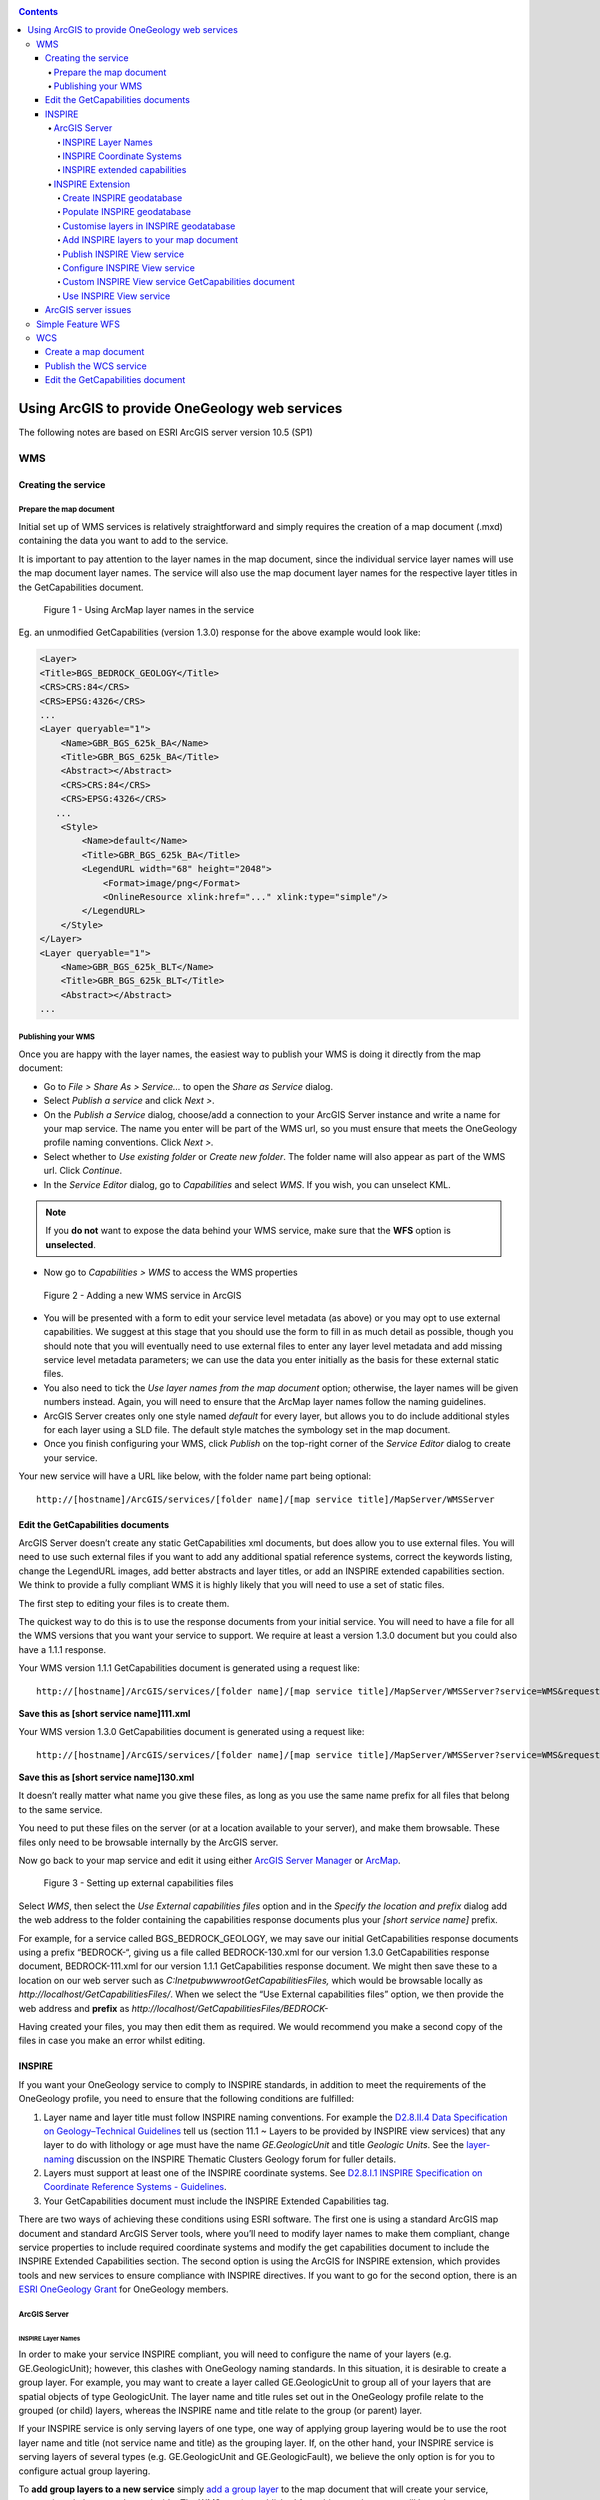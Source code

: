 .. _service_provision_esri:

.. contents::

***********************************************
Using ArcGIS to provide OneGeology web services
***********************************************

.. todo::

   * SLD Enabled WMS
   * Complex Feature WFS


The following notes are based on ESRI ArcGIS server version 10.5 (SP1)

WMS
===

Creating the service
--------------------

Prepare the map document
^^^^^^^^^^^^^^^^^^^^^^^^

Initial set up of WMS services is relatively straightforward and simply requires the creation of a map document (.mxd) containing the data you want to add to the service. 

It is important to pay attention to the layer names in the map document, since the individual service layer names will use the map document layer names. The service will also use the map document layer names for the respective layer titles in the GetCapabilities document.

.. figure:: esri/image048.jpg
   :alt: Using ArcMap layer names in the service

   Figure 1 - Using ArcMap layer names in the service

Eg. an unmodified GetCapabilities (version 1.3.0) response for the above example would look like:

.. code-block:: xml

   <Layer>
   <Title>BGS_BEDROCK_GEOLOGY</Title>
   <CRS>CRS:84</CRS>
   <CRS>EPSG:4326</CRS>
   ...
   <Layer queryable="1">
       <Name>GBR_BGS_625k_BA</Name>
       <Title>GBR_BGS_625k_BA</Title>
       <Abstract></Abstract>
       <CRS>CRS:84</CRS>
       <CRS>EPSG:4326</CRS>
      ...
       <Style>
           <Name>default</Name>
           <Title>GBR_BGS_625k_BA</Title>
           <LegendURL width="68" height="2048">
               <Format>image/png</Format>
               <OnlineResource xlink:href="..." xlink:type="simple"/>
           </LegendURL>
       </Style>
   </Layer>
   <Layer queryable="1">
       <Name>GBR_BGS_625k_BLT</Name>
       <Title>GBR_BGS_625k_BLT</Title>
       <Abstract></Abstract>
   ...

Publishing your WMS
^^^^^^^^^^^^^^^^^^^

Once you are happy with the layer names, the easiest way to publish your WMS is doing it directly from the map document:

* Go to *File > Share As > Service…* to open the *Share as Service* dialog.

* Select *Publish a service* and click *Next >*.

* On the *Publish a Service* dialog, choose/add a connection to your ArcGIS Server instance and write a name for your map service. The name you enter will be part of the WMS url, so you must ensure that meets the OneGeology profile naming conventions. Click *Next >.* 

* Select whether to *Use existing folder* or *Create new folder*. The folder name will also appear as part of the WMS url. Click *Continue*.

* In the *Service Editor* dialog, go to *Capabilities* and select *WMS*. If you wish, you can unselect KML. 

.. note::
	If you **do not** want to expose the data behind your WMS service, make sure that the **WFS** option is **unselected**. 

* Now go to *Capabilities > WMS* to access the WMS properties

.. figure:: esri/image049.jpg
   :alt: Adding a new WMS service in ArcGIS

   Figure 2 - Adding a new WMS service in ArcGIS

* You will be presented with a form to edit your service level metadata (as above) or you may opt to use external capabilities. We suggest at this stage that you should use the form to fill in as much detail as possible, though you should note that you will eventually need to use external files to enter any layer level metadata and add missing service level metadata parameters; we can use the data you enter initially as the basis for these external static files.

* You also need to tick the *Use layer names from the map document* option; otherwise, the layer names will be given numbers instead. Again, you will need to ensure that the ArcMap layer names follow the naming guidelines.

* ArcGIS Server creates only one style named *default* for every layer, but allows you to do include additional styles for each layer using a SLD file. The default style matches the symbology set in the map document.

* Once you finish configuring your WMS, click *Publish* on the top-right corner of the *Service Editor* dialog to create your service.

Your new service will have a URL like below, with the folder name part being optional:

::

   http://[hostname]/ArcGIS/services/[folder name]/[map service title]/MapServer/WMSServer

Edit the GetCapabilities documents
----------------------------------

ArcGIS Server doesn’t create any static GetCapabilities xml documents, but does allow you to use external files. You will need to use such external files if you want to add any additional spatial reference systems, correct the keywords listing, change the LegendURL images, add better abstracts and layer titles, or add an INSPIRE extended capabilities section. We think to provide a fully compliant WMS it is highly likely that you will need to use a set of static files.

The first step to editing your files is to create them.

The quickest way to do this is to use the response documents from your initial service. You will need to have a file for all the WMS versions that you want your service to support. We require at least a version 1.3.0 document but you could also have a 1.1.1 response.

Your WMS version 1.1.1 GetCapabilities document is generated using a request like:

::

   http://[hostname]/ArcGIS/services/[folder name]/[map service title]/MapServer/WMSServer?service=WMS&request=GetCapabilities&version=1.1.1&

**Save this as [short service name]111.xml**

Your WMS version 1.3.0 GetCapabilities document is generated using a request like:

::

   http://[hostname]/ArcGIS/services/[folder name]/[map service title]/MapServer/WMSServer?service=WMS&request=GetCapabilities&version=1.3.0&

**Save this as [short service name]130.xml**

It doesn’t really matter what name you give these files, as long as you use the same name prefix for all files that belong to the same service.

You need to put these files on the server (or at a location available to your server), and make them browsable. These files only need to be browsable internally by the ArcGIS server.

Now go back to your map service and edit it using either `ArcGIS Server Manager <http://server.arcgis.com/en/server/latest/publish-services/windows/editing-service-properties-in-manager.htm>`_ or `ArcMap <http://server.arcgis.com/en/server/latest/publish-services/windows/editing-service-properties-in-arcgis-for-desktop.htm>`_. 

.. figure:: esri/image050.jpg
   :alt: Setting up external capabilities files

   Figure 3 - Setting up external capabilities files

Select *WMS*, then select the *Use External capabilities files* option and in the *Specify the location and prefix* dialog add the web address to the folder containing the capabilities response documents plus your *[short service name]* prefix.

For example, for a service called BGS_BEDROCK_GEOLOGY, we may save our initial GetCapabilities response documents using a prefix “BEDROCK-“, giving us a file called BEDROCK-130.xml for our version 1.3.0 GetCapabilities response document, BEDROCK-111.xml for our version 1.1.1 GetCapabilities response document. We might then save these to a location on our web server such as *C:\Inetpub\wwwroot\GetCapabilitiesFiles\,* which would be browsable locally as *http://localhost/GetCapabilitiesFiles/*.  When we select the “Use External capabilities files” option, we then provide the web address and **prefix** as *http://localhost/GetCapabilitiesFiles/BEDROCK-* 

Having created your files, you may then edit them as required. We would recommend you make a second copy of the files in case you make an error whilst editing.

INSPIRE
-------

If you want your OneGeology service to comply to INSPIRE standards, in addition to meet the requirements of the OneGeology profile, you need to ensure that the following conditions are fulfilled:

1. Layer name and layer title must follow INSPIRE naming conventions. For example the `D2.8.II.4 Data Specification on Geology–Technical Guidelines <http://inspire.ec.europa.eu/documents/Data_Specifications/INSPIRE_DataSpecification_GE_v3.0.pdf>`_ tell us (section 11.1 ~ Layers to be provided by INSPIRE view services) that any layer to do with lithology or age must have the name *GE.GeologicUnit* and title *Geologic Units*. See the `layer-naming <https://themes.jrc.ec.europa.eu/discussion/view/13952/layer-naming>`_ discussion on the INSPIRE Thematic Clusters Geology forum for fuller details.

2. Layers must support at least one of the INSPIRE coordinate systems. See `D2.8.I.1 INSPIRE Specification on Coordinate Reference Systems - Guidelines <http://inspire.ec.europa.eu/documents/Data_Specifications/INSPIRE_Specification_CRS_v3.0.pdf>`_.

3. Your GetCapabilities document must include the INSPIRE Extended Capabilities tag.

There are two ways of achieving these conditions using ESRI software. The first one is using a standard ArcGIS map document and standard ArcGIS Server tools, where you’ll need to modify layer names to make them compliant, change service properties to include required coordinate systems and modify the get capabilities document to include the INSPIRE Extended Capabilities section. The second option is using the ArcGIS for INSPIRE extension, which provides tools and new services to ensure compliance with INSPIRE directives. If you want to go for the second option, there is an `ESRI OneGeology Grant  <http://www.onegeology.org/technical_progress/esriGrantOffer.html>`_ for OneGeology members.

ArcGIS Server
^^^^^^^^^^^^^

INSPIRE Layer Names
"""""""""""""""""""

In order to make your service INSPIRE compliant, you will need to configure the name of your layers (e.g. GE.GeologicUnit); however, this clashes with OneGeology naming standards. In this situation, it is desirable to create a group layer. For example, you may want to create a layer called GE.GeologicUnit to group all of your layers that are spatial objects of type GeologicUnit. The layer name and title rules set out in the OneGeology profile relate to the grouped (or child) layers, whereas the INSPIRE name and title relate to the group (or parent) layer.

If your INSPIRE service is only serving layers of one type, one way of applying group layering would be to use the root layer name and title (not service name and title) as the grouping layer. If, on the other hand, your INSPIRE service is serving layers of several types (e.g. GE.GeologicUnit and GE.GeologicFault), we believe the only option is for you to configure actual group layering. 

To **add group layers to a new service** simply `add a group layer <http://desktop.arcgis.com/en/arcmap/latest/map/working-with-layers/working-with-group-layers.htm#GUID-058900C7-6A45-4260-83D8-9039C00D875C>`_ to the map document that will create your service, rename it and place your layers inside. The WMS service published form this map document will keep the same group layer structure.

.. figure:: esri/image051.jpg
   :alt: Adding group layers to the service

   Figure 4 - Adding group layers to the service

If you want **add group layers to an existing service**, open the map document that created the service, modify it as described above and publish it again as a WMS service; however, when publishing the service, make sure that you select the option “Overwrite an existing service”. This will save you having to delete the original service as well as having to type again all service properties.

Note that ArcGIS Server will generate only the *<Title>* tag of group layers in the GetCapabilities document. The content of this tag will be the same that you wrote in the map document. In order to comply with INSPIRE layer naming regulations for group layers, you will need to manually add the *<Name>* tag, filling it in with the adequate group layer name, by editing the GetCapabilities document using an external capabilities file.

Group layers created in ArcGIS Server will not have a style associated to them and the group layer itself will not display a map.

INSPIRE Coordinate Systems
""""""""""""""""""""""""""

ArcGIS Server always adds 2 coordinate systems: EPSG:4326 (or CRS:84 for version 1.3.0) and the coordinate system set on the map document creating the service. To add any additional coordinate systems go to your map service and edit it using either `ArcGIS Server Manager <http://server.arcgis.com/en/server/latest/publish-services/windows/editing-service-properties-in-manager.htm>`_ or `ArcMap <http://server.arcgis.com/en/server/latest/publish-services/windows/editing-service-properties-in-arcgis-for-desktop.htm>`_.  On the *Service Editor* dialog go to *Capabilities > WMS* and, in the *Additional spatial reference systems* text box, type any well-known EPSG ID in the format indicated below. 

.. figure:: esri/image009.png
   :alt: Additional spatial reference systems option

   Figure 5 - Additional spatial reference systems option

INSPIRE extended capabilities
"""""""""""""""""""""""""""""

The extended capabilites section is inserted into your external GetCapabilities section, between the Exception element block and the first Layer element.

For example to add a scenario 1 INSPIRE extended capabilities section (where you have an external XML document or service that provides such an XML document containing metadata for your WMS service) you would insert a section like below:

.. code-block:: xml

   </Exception>
   <inspire_vs:ExtendedCapabilities xmlns:inspire_vs="http://inspire.ec.europa.eu/schemas/inspire_vs/1.0">
       <inspire_common:MetadataUrl xsi:type="inspire_common:resourceLocatorType">
           <inspire_common:URL>http://metadata.bgs.ac.uk/geonetwork/srv/en/csw?SERVICE=CSW
           &amp;REQUEST=GetRecordById&amp;ID=7822e848-822d-45a5-8584-56d352fd2170&amp;elementSetName=full&amp;OutputSchema=csw:IsoRecord&amp;
           </inspire_common:URL>
           <inspire_common:MediaType>application/xml</inspire_common:MediaType>
       </inspire_common:MetadataUrl>
       <inspire_common:SupportedLanguages>
           <inspire_common:DefaultLanguage>
               <inspire_common:Language>eng</inspire_common:Language>
           </inspire_common:DefaultLanguage>
       </inspire_common:SupportedLanguages>
       <inspire_common:ResponseLanguage>
           <inspire_common:Language>eng</inspire_common:Language>
       </inspire_common:ResponseLanguage>
   </inspire_vs:ExtendedCapabilities>
   <Layer>

Alternatively, to add a scenario 2 INSPIRE extended capabilities section (where you have no external metadata document for your WMS service) you would insert a section like below:

.. code-block:: xml

   </Exception>
   <inspire_vs:ExtendedCapabilities xmlns:inspire_vs="http://inspire.ec.europa.eu/schemas/inspire_vs/1.0">
       <inspire_common:ResourceLocator>
           <inspire_common:URL>http://ogc2.bgs.ac.uk/cgi-bin/BGS_OGE_Bedrock_and_Surface_Geology_in3/ows?</inspire_common:URL>
       </inspire_common:ResourceLocator>
       <inspire_common:ResourceType>service</inspire_common:ResourceType>
       <inspire_common:TemporalReference>
           <inspire_common:DateOfLastRevision>2015-10-23</inspire_common:DateOfLastRevision>
       </inspire_common:TemporalReference>
       <inspire_common:Conformity>
           <inspire_common:Specification>
               <inspire_common:Title>-</inspire_common:Title>
               <inspire_common:DateOfLastRevision>2015-10-23</inspire_common:DateOfLastRevision>
           </inspire_common:Specification>
           <inspire_common:Degree>notEvaluated</inspire_common:Degree>
       </inspire_common:Conformity>
       <inspire_common:MetadataPointOfContact>
           <inspire_common:OrganisationName>Mr Matthew Harrison</inspire_common:OrganisationName>
           <inspire_common:EmailAddress>enqiries@bgs.ac.uk</inspire_common:EmailAddress>
       </inspire_common:MetadataPointOfContact>
       <inspire_common:MetadataDate>2015-10-23</inspire_common:MetadataDate>
       <inspire_common:SpatialDataServiceType>view</inspire_common:SpatialDataServiceType>
       <inspire_common:MandatoryKeyword xsi:type='inspire_common:classificationOfSpatialDataService'>
           <inspire_common:KeywordValue>infoMapAccessService</inspire_common:KeywordValue>
       </inspire_common:MandatoryKeyword>
       <inspire_common:SupportedLanguages>
           <inspire_common:DefaultLanguage>
               <inspire_common:Language>eng</inspire_common:Language>
           </inspire_common:DefaultLanguage>
       </inspire_common:SupportedLanguages>
       <inspire_common:ResponseLanguage>
           <inspire_common:Language>eng</inspire_common:Language>
       </inspire_common:ResponseLanguage>
   </inspire_vs:ExtendedCapabilities>
   <Layer>

In addition (for both scenarios) you will need to **reference the inspire_common schema and namespace** in your root element, so it will become something like:

.. code-block:: xml

   <WMS_Capabilities
       xmlns:inspire_common="http://inspire.ec.europa.eu/schemas/common/1.0"
       xmlns="http://www.opengis.net/wms" xmlns:xsi="http://www.w3.org/2001/XMLSchema-instance"
       xmlns:esri_wms="http://www.esri.com/wms"
       version="1.3.0"
       xsi:schemaLocation="http://www.opengis.net/wms http://schemas.opengis.net/wms/1.3.0/capabilities_1_3_0.xsd
       http://inspire.ec.europa.eu/schemas/inspire_vs/1.0 http://inspire.ec.europa.eu/schemas/inspire_vs/1.0/inspire_vs.xsd
       http://www.esri.com/wms http://../arcgis/services/.../MapServer/WmsServer?version=1.3.0%26service=WMS%26request=GetSchemaExtension">

INSPIRE Extension
^^^^^^^^^^^^^^^^^

The ArcGIS for INSPIRE extension allows to create an INSPIRE compliant WMS through a new ESRI map service, specific to this extension, called INSPIRE View service. In our experience, creating a INSPIRE compliant WMS service using custom INSPIRE extension tools is more difficult than using standard ArcGIS tools, due to the complexity of the datasets that you have to use, the scarce amount of documentation and the limited ESRI support for the extension.

Create INSPIRE geodatabase
""""""""""""""""""""""""""

The first step to use ArcGIS for INSPIRE is creating a geodatabase with one of the templates supplied by the extension.  To create a geodatabase for Geology follow the steps in `this document <http://enterprise.arcgis.com/en/inspire/10.5/get-started/pdf/InstallationGuide_ArcGISForINSPIRE_GDB_10_5_EN.pdf>`_ in sections 3.3.1 and 3.3.4. 

Populate INSPIRE geodatabase
""""""""""""""""""""""""""""

Fill in the geodatabase with your data. There are multiple feature classes and tables; fill in the ones that are relevant to you. 

Note that all feature classes will be grouped on a feature dataset called *GE*. You’ll need to add your features to the appropriate feature class so that they can be used by the INSPIRE extension. Feel free to add new fields to these feature classes if you want to show attributes not available by default on the template; however, refrain from deleting any existing field as you might break one of the multiple relationships set on the template.

Customise layers in INSPIRE geodatabase
"""""""""""""""""""""""""""""""""""""""

You’ll do this by modifying the *LayerInfo* table. In this extension, each INSPIRE layer consists normally of four hidden sublayers.  We need to modify the *LayerInfo* table to make the relevant sublayers visible and to be able to change the name and title of the sublayers (`see Customization Guide <http://enterprise.arcgis.com/en/inspire/10.5/get-started/pdf/CustomizationGuide_ArcGISForINSPIRE_LayerInfo_10_5_EN.pdf>`_). The INSPIRE layer will act as a group layer and will follow INSPIRE naming conventions. The sublayers will follow OneGeology naming conventions. In the following example, we are going to configure two sublayers to represent bedrock units symbolised by age and by lithology. These layers are going to be looking at the same feature class in the geodabase template, defined in the FC_NAME field as *geUnitS* (short for geology unit surface). Given that in this example we are dealing only with geologic features represented as polygons, the final *LayerInfo* table could look like this (table transposed for visibility reasons):

.. todo:: clean up table HTML or replace by rst table.

.. raw:: html

   <table border=1 cellspacing=0 cellpadding=0 width=0 style='width:375.65pt;border-collapse:collapse;border:none'>
    <tr style='height:15.0pt;color:white;'>
     <td width=126 style='width:63.8pt;border:solid windowtext 1.0pt;background: black;padding:0cm 5.4pt 0cm 5.4pt;height:15.0pt;color:white;'>
     <p align=center style='margin-bottom:0cm;margin-bottom:.0001pt; text-align:center;line-height:normal'>FIELD NAME
     </td>
     <td width=116 style='vertical-align:center;width:99.2pt;border:solid windowtext 1.0pt;border-left: none;background:black;padding:0cm 5.4pt 0cm 5.4pt;height:15.0pt;color:white;'>
     <p  align=center style='margin-bottom:0cm;margin-bottom:.0001pt; text-align:center;line-height:normal'>ROW 1
     </td>
     <td width=123 style='width:99.25pt;border:solid windowtext 1.0pt;border-left: none;background:black;padding:0cm 5.4pt 0cm 5.4pt;height:15.0pt;color:white;'>
     <p  align=center style='margin-bottom:0cm;margin-bottom:.0001pt; text-align:center;line-height:normal'>ROW 2
     </td>
     <td width=136 style='width:4.0cm;border:solid windowtext 1.0pt;border-left: none;background:black;padding:0cm 5.4pt 0cm 5.4pt;height:15.0pt;color:white;'>
     <p  align=center style='margin-bottom:0cm;margin-bottom:.0001pt; text-align:center;line-height:normal'>ROW 3
     </td>
    </tr>
    <tr style='height:15.0pt'>
     <td width=126 style='width:63.8pt;border:solid windowtext 1.0pt;border-top: none;background:#F2F2F2;padding:0cm 5.4pt 0cm 5.4pt;height:15.0pt'>
     <p  align=center style='margin-bottom:0cm;margin-bottom:.0001pt; text-align:center;line-height:normal'>OBJECTID
     </td>
     <td width=116 style='width:99.2pt;border-top:none;border-left:none; border-bottom:solid windowtext 1.0pt;border-right:solid windowtext 1.0pt; padding:0cm 5.4pt 0cm 5.4pt;height:15.0pt'>
     <p  align=center style='margin-bottom:0cm;margin-bottom:.0001pt; text-align:center;line-height:normal'>2
     </td>
     <td width=123 style='width:99.25pt;border-top:none;border-left:none; border-bottom:solid windowtext 1.0pt;border-right:solid windowtext 1.0pt; padding:0cm 5.4pt 0cm 5.4pt;height:15.0pt'>
     <p  align=center style='margin-bottom:0cm;margin-bottom:.0001pt; text-align:center;line-height:normal'>4
     </td>
     <td width=136 style='width:4.0cm;border-top:none;border-left:none;border-bottom: solid windowtext 1.0pt;border-right:solid windowtext 1.0pt;padding:0cm 5.4pt 0cm 5.4pt; height:15.0pt'>
     <p  align=center style='margin-bottom:0cm;margin-bottom:.0001pt; text-align:center;line-height:normal'>12
     </td>
    </tr>
    <tr style='height:15.0pt'>
     <td width=126 style='width:63.8pt;border:solid windowtext 1.0pt;border-top: none;background:#F2F2F2;padding:0cm 5.4pt 0cm 5.4pt;height:15.0pt'>
     <p  align=center style='margin-bottom:0cm;margin-bottom:.0001pt; text-align:center;line-height:normal'>ID
     </td>
     <td width=116 style='width:99.2pt;border-top:none;border-left:none; border-bottom:solid windowtext 1.0pt;border-right:solid windowtext 1.0pt; padding:0cm 5.4pt 0cm 5.4pt;height:15.0pt'>
     <p  align=center style='margin-bottom:0cm;margin-bottom:.0001pt; text-align:center;line-height:normal'>417
     </td>
     <td width=123 style='width:99.25pt;border-top:none;border-left:none; border-bottom:solid windowtext 1.0pt;border-right:solid windowtext 1.0pt; padding:0cm 5.4pt 0cm 5.4pt;height:15.0pt'>
     <p  align=center style='margin-bottom:0cm;margin-bottom:.0001pt; text-align:center;line-height:normal'>420
     </td>
     <td width=136 style='width:4.0cm;border-top:none;border-left:none;border-bottom: solid windowtext 1.0pt;border-right:solid windowtext 1.0pt;padding:0cm 5.4pt 0cm 5.4pt; height:15.0pt'>
     <p  align=center style='margin-bottom:0cm;margin-bottom:.0001pt; text-align:center;line-height:normal'>421
     </td>
    </tr>
    <tr style='height:15.0pt'>
     <td width=126 style='width:63.8pt;border:solid windowtext 1.0pt;border-top: none;background:#F2F2F2;padding:0cm 5.4pt 0cm 5.4pt;height:15.0pt'>
     <p  align=center style='margin-bottom:0cm;margin-bottom:.0001pt; text-align:center;line-height:normal'>THEME
     </td>
     <td width=116 style='width:99.2pt;border-top:none;border-left:none; border-bottom:solid windowtext 1.0pt;border-right:solid windowtext 1.0pt; padding:0cm 5.4pt 0cm 5.4pt;height:15.0pt'>
     <p  align=center style='margin-bottom:0cm;margin-bottom:.0001pt; text-align:center;line-height:normal'>Geology
     </td>
     <td width=123 style='width:99.25pt;border-top:none;border-left:none; border-bottom:solid windowtext 1.0pt;border-right:solid windowtext 1.0pt; padding:0cm 5.4pt 0cm 5.4pt;height:15.0pt'>
     <p  align=center style='margin-bottom:0cm;margin-bottom:.0001pt; text-align:center;line-height:normal'>Geology
     </td>
     <td width=136 style='width:4.0cm;border-top:none;border-left:none;border-bottom: solid windowtext 1.0pt;border-right:solid windowtext 1.0pt;padding:0cm 5.4pt 0cm 5.4pt; height:15.0pt'>
     <p  align=center style='margin-bottom:0cm;margin-bottom:.0001pt; text-align:center;line-height:normal'>Geology
     </td>
    </tr>
    <tr style='height:15.0pt'>
     <td width=126 style='width:63.8pt;border:solid windowtext 1.0pt;border-top: none;background:#F2F2F2;padding:0cm 5.4pt 0cm 5.4pt;height:15.0pt'>
     <p  align=center style='margin-bottom:0cm;margin-bottom:.0001pt; text-align:center;line-height:normal'>FC_NAME
     </td>
     <td width=116 style='width:99.2pt;border-top:none;border-left:none; border-bottom:solid windowtext 1.0pt;border-right:solid windowtext 1.0pt; padding:0cm 5.4pt 0cm 5.4pt;height:15.0pt'>
     <p  align=center style='margin-bottom:0cm;margin-bottom:.0001pt; text-align:center;line-height:normal'>-
     </td>
     <td width=123 style='width:99.25pt;border-top:none;border-left:none; border-bottom:solid windowtext 1.0pt;border-right:solid windowtext 1.0pt; padding:0cm 5.4pt 0cm 5.4pt;height:15.0pt'>
     <p  align=center style='margin-bottom:0cm;margin-bottom:.0001pt; text-align:center;line-height:normal'>geUnitS
     </td>
     <td width=136 style='width:4.0cm;border-top:none;border-left:none;border-bottom: solid windowtext 1.0pt;border-right:solid windowtext 1.0pt;padding:0cm 5.4pt 0cm 5.4pt; height:15.0pt'>
     <p  align=center style='margin-bottom:0cm;margin-bottom:.0001pt; text-align:center;line-height:normal'>geUnitS
     </td>
    </tr>
    <tr style='height:15.0pt'>
     <td width=126 style='width:63.8pt;border:solid windowtext 1.0pt;border-top: none;background:#F2F2F2;padding:0cm 5.4pt 0cm 5.4pt;height:15.0pt'>
     <p  align=center style='margin-bottom:0cm;margin-bottom:.0001pt; text-align:center;line-height:normal'>STYPE
     </td>
     <td width=116 style='width:99.2pt;border-top:none;border-left:none; border-bottom:solid windowtext 1.0pt;border-right:solid windowtext 1.0pt; padding:0cm 5.4pt 0cm 5.4pt;height:15.0pt'>
     <p  align=center style='margin-bottom:0cm;margin-bottom:.0001pt; text-align:center;line-height:normal'>-1
     </td>
     <td width=123 style='width:99.25pt;border-top:none;border-left:none; border-bottom:solid windowtext 1.0pt;border-right:solid windowtext 1.0pt; padding:0cm 5.4pt 0cm 5.4pt;height:15.0pt'>
     <p  align=center style='margin-bottom:0cm;margin-bottom:.0001pt; text-align:center;line-height:normal'>-1
     </td>
     <td width=136 style='width:4.0cm;border-top:none;border-left:none;border-bottom: solid windowtext 1.0pt;border-right:solid windowtext 1.0pt;padding:0cm 5.4pt 0cm 5.4pt; height:15.0pt'>
     <p  align=center style='margin-bottom:0cm;margin-bottom:.0001pt; text-align:center;line-height:normal'>-1
     </td>
    </tr>
    <tr style='height:15.75pt'>
     <td width=126 style='width:63.8pt;border:solid windowtext 1.0pt;border-top: none;background:#F2F2F2;padding:0cm 5.4pt 0cm 5.4pt;height:15.75pt'>
     <p  align=center style='margin-bottom:0cm;margin-bottom:.0001pt; text-align:center;line-height:normal'>APP_SCHEMA
     </td>
     <td width=116 style='width:99.2pt;border-top:none;border-left:none; border-bottom:solid windowtext 1.0pt;border-right:solid windowtext 1.0pt; padding:0cm 5.4pt 0cm 5.4pt;height:15.75pt'>
     <p  align=center style='margin-bottom:0cm;margin-bottom:.0001pt; text-align:center;line-height:normal'>Geology
     </td>
     <td width=123 style='width:99.25pt;border-top:none;border-left:none; border-bottom:solid windowtext 1.0pt;border-right:solid windowtext 1.0pt; padding:0cm 5.4pt 0cm 5.4pt;height:15.75pt'>
     <p  align=center style='margin-bottom:0cm;margin-bottom:.0001pt; text-align:center;line-height:normal'>Geology
     </td>
     <td width=136 style='width:4.0cm;border-top:none;border-left:none;border-bottom: solid windowtext 1.0pt;border-right:solid windowtext 1.0pt;padding:0cm 5.4pt 0cm 5.4pt; height:15.75pt'>
     <p  align=center style='margin-bottom:0cm;margin-bottom:.0001pt; text-align:center;line-height:normal'>Geology
     </td>
    </tr>
    <tr style='height:15.0pt'>
     <td width=126 style='width:63.8pt;border:solid windowtext 1.0pt;border-top: none;background:#F2F2F2;padding:0cm 5.4pt 0cm 5.4pt;height:15.0pt'>
     <p  align=center style='margin-bottom:0cm;margin-bottom:.0001pt; text-align:center;line-height:normal'>IR_VERSION
     </td>
     <td width=116 style='width:99.2pt;border-top:none;border-left:none; border-bottom:solid windowtext 1.0pt;border-right:solid windowtext 1.0pt; padding:0cm 5.4pt 0cm 5.4pt;height:15.0pt'>
     <p  align=center style='margin-bottom:0cm;margin-bottom:.0001pt; text-align:center;line-height:normal'>0
     </td>
     <td width=123 style='width:99.25pt;border-top:none;border-left:none; border-bottom:solid windowtext 1.0pt;border-right:solid windowtext 1.0pt; padding:0cm 5.4pt 0cm 5.4pt;height:15.0pt'>
     <p  align=center style='margin-bottom:0cm;margin-bottom:.0001pt; text-align:center;line-height:normal'>0
     </td>
     <td width=136 style='width:4.0cm;border-top:none;border-left:none;border-bottom: solid windowtext 1.0pt;border-right:solid windowtext 1.0pt;padding:0cm 5.4pt 0cm 5.4pt; height:15.0pt'>
     <p  align=center style='margin-bottom:0cm;margin-bottom:.0001pt; text-align:center;line-height:normal'> 
     </td>
    </tr>
    <tr style='height:30.0pt'>
     <td width=126 style='width:63.8pt;border:solid windowtext 1.0pt;border-top: none;background:#F2F2F2;padding:0cm 5.4pt 0cm 5.4pt;height:30.0pt'>
     <p  align=center style='margin-bottom:0cm;margin-bottom:.0001pt; text-align:center;line-height:normal'>LAYER_NAME
     </td>
     <td width=116 style='width:99.2pt;border-top:none;border-left:none; border-bottom:solid windowtext 1.0pt;border-right:solid windowtext 1.0pt; padding:0cm 5.4pt 0cm 5.4pt;height:30.0pt'>
     <p  align=center style='margin-bottom:0cm;margin-bottom:.0001pt; text-align:center;line-height:normal'>GE.GeologicUnit
     </td>
     <td width=123 style='width:99.25pt;border-top:none;border-left:none; border-bottom:solid windowtext 1.0pt;border-right:solid windowtext 1.0pt; padding:0cm 5.4pt 0cm 5.4pt;height:30.0pt'>
     <p  align=center style='margin-bottom:0cm;margin-bottom:.0001pt; text-align:center;line-height:normal'>GBR_BGS_625k_BA
     </td>
     <td width=136 style='width:4.0cm;border-top:none;border-left:none;border-bottom: solid windowtext 1.0pt;border-right:solid windowtext 1.0pt;padding:0cm 5.4pt 0cm 5.4pt; height:30.0pt'>
     <p  align=center style='margin-bottom:0cm;margin-bottom:.0001pt; text-align:center;line-height:normal'>GBR_BGS_625k_BLT
     </td>
    </tr>
    <tr style='height:23.9pt'>
     <td width=126 style='width:63.8pt;border:solid windowtext 1.0pt;border-top: none;background:#F2F2F2;padding:0cm 5.4pt 0cm 5.4pt;height:23.9pt'>
     <p  align=center style='margin-bottom:0cm;margin-bottom:.0001pt; text-align:center;line-height:normal'>LAYER_TITLE
     </td>
     <td width=116 style='width:99.2pt;border-top:none;border-left:none; border-bottom:solid windowtext 1.0pt;border-right:solid windowtext 1.0pt; padding:0cm 5.4pt 0cm 5.4pt;height:23.9pt'>
     <p  align=center style='margin-bottom:0cm;margin-bottom:.0001pt; text-align:center;line-height:normal'>Geologic Units
     </td>
     <td width=123 style='width:99.25pt;border-top:none;border-left:none; border-bottom:solid windowtext 1.0pt;border-right:solid windowtext 1.0pt; padding:0cm 5.4pt 0cm 5.4pt;height:23.9pt'>
     <p  align=center style='margin-bottom:0cm;margin-bottom:.0001pt; text-align:center;line-height:normal'>GBR BGS 1:625k Bedrock Age
     </td>
     <td width=136 style='width:4.0cm;border-top:none;border-left:none;border-bottom: solid windowtext 1.0pt;border-right:solid windowtext 1.0pt;padding:0cm 5.4pt 0cm 5.4pt; height:23.9pt'>
     <p  align=center style='margin-bottom:0cm;margin-bottom:.0001pt; text-align:center;line-height:normal'>GBR BGS 1:625k Bedrock Lithology
     </td>
    </tr>
    <tr style='height:21.8pt'>
     <td width=126 style='width:63.8pt;border:solid windowtext 1.0pt;border-top: none;background:#F2F2F2;padding:0cm 5.4pt 0cm 5.4pt;height:21.8pt'>
     <p  align=center style='margin-bottom:0cm;margin-bottom:.0001pt; text-align:center;line-height:normal'>SPATIAL_OBJECT_TYPE
     </td>
     <td width=116 style='width:99.2pt;border-top:none;border-left:none; border-bottom:solid windowtext 1.0pt;border-right:solid windowtext 1.0pt; padding:0cm 5.4pt 0cm 5.4pt;height:21.8pt'>
     <p  align=center style='margin-bottom:0cm;margin-bottom:.0001pt; text-align:center;line-height:normal'>-
     </td>
     <td width=123 style='width:99.25pt;border-top:none;border-left:none; border-bottom:solid windowtext 1.0pt;border-right:solid windowtext 1.0pt; padding:0cm 5.4pt 0cm 5.4pt;height:21.8pt'>
     <p  align=center style='margin-bottom:0cm;margin-bottom:.0001pt; text-align:center;line-height:normal'>MappedFeature
     </td>
     <td width=136 style='width:4.0cm;border-top:none;border-left:none;border-bottom: solid windowtext 1.0pt;border-right:solid windowtext 1.0pt;padding:0cm 5.4pt 0cm 5.4pt; height:21.8pt'>
     <p  align=center style='margin-bottom:0cm;margin-bottom:.0001pt; text-align:center;line-height:normal'>MappedFeature
     </td>
    </tr>
    <tr style='height:13.7pt'>
     <td width=126 style='width:63.8pt;border:solid windowtext 1.0pt;border-top: none;background:#F2F2F2;padding:0cm 5.4pt 0cm 5.4pt;height:13.7pt'>
     <p  align=center style='margin-bottom:0cm;margin-bottom:.0001pt; text-align:center;line-height:normal'>DEF_QUERY
     </td>
     <td width=116 style='width:99.2pt;border-top:none;border-left:none; border-bottom:solid windowtext 1.0pt;border-right:solid windowtext 1.0pt; padding:0cm 5.4pt 0cm 5.4pt;height:13.7pt'>
     <p  align=center style='margin-bottom:0cm;margin-bottom:.0001pt; text-align:center;line-height:normal'>-
     </td>
     <td width=123 style='width:99.25pt;border-top:none;border-left:none; border-bottom:solid windowtext 1.0pt;border-right:solid windowtext 1.0pt; padding:0cm 5.4pt 0cm 5.4pt;height:13.7pt'>
     <p  align=center style='margin-bottom:0cm;margin-bottom:.0001pt; text-align:center;line-height:normal'>-
     </td>
     <td width=136 style='width:4.0cm;border-top:none;border-left:none;border-bottom: solid windowtext 1.0pt;border-right:solid windowtext 1.0pt;padding:0cm 5.4pt 0cm 5.4pt; height:13.7pt'>
     <p  align=center style='margin-bottom:0cm;margin-bottom:.0001pt; text-align:center;line-height:normal'>-
     </td>
    </tr>
    <tr style='height:15.0pt'>
     <td width=126 style='width:63.8pt;border:solid windowtext 1.0pt;border-top: none;background:#F2F2F2;padding:0cm 5.4pt 0cm 5.4pt;height:15.0pt'>
     <p  align=center style='margin-bottom:0cm;margin-bottom:.0001pt; text-align:center;line-height:normal'>PARENT_ID
     </td>
     <td width=116 style='width:99.2pt;border-top:none;border-left:none; border-bottom:solid windowtext 1.0pt;border-right:solid windowtext 1.0pt; padding:0cm 5.4pt 0cm 5.4pt;height:15.0pt'>
     <p  align=center style='margin-bottom:0cm;margin-bottom:.0001pt; text-align:center;line-height:normal'>-1
     </td>
     <td width=123 style='width:99.25pt;border-top:none;border-left:none; border-bottom:solid windowtext 1.0pt;border-right:solid windowtext 1.0pt; padding:0cm 5.4pt 0cm 5.4pt;height:15.0pt'>
     <p  align=center style='margin-bottom:0cm;margin-bottom:.0001pt; text-align:center;line-height:normal'>417
     </td>
     <td width=136 style='width:4.0cm;border-top:none;border-left:none;border-bottom: solid windowtext 1.0pt;border-right:solid windowtext 1.0pt;padding:0cm 5.4pt 0cm 5.4pt; height:15.0pt'>
     <p  align=center style='margin-bottom:0cm;margin-bottom:.0001pt; text-align:center;line-height:normal'>417
     </td>
    </tr>
    <tr style='height:22.55pt'>
     <td width=126 style='width:63.8pt;border:solid windowtext 1.0pt;border-top: none;background:#F2F2F2;padding:0cm 5.4pt 0cm 5.4pt;height:22.55pt'>
     <p  align=center style='margin-bottom:0cm;margin-bottom:.0001pt; text-align:center;line-height:normal'>SPATIAL_OBJECT_
     <p  align=center style='margin-bottom:0cm;margin-bottom:.0001pt; text-align:center;line-height:normal'>TYPE_PREFIX
     </td>
     <td width=116 style='width:99.2pt;border-top:none;border-left:none; border-bottom:solid windowtext 1.0pt;border-right:solid windowtext 1.0pt; padding:0cm 5.4pt 0cm 5.4pt;height:22.55pt'>
     <p  align=center style='margin-bottom:0cm;margin-bottom:.0001pt; text-align:center;line-height:normal'>ge
     </td>
     <td width=123 style='width:99.25pt;border-top:none;border-left:none; border-bottom:solid windowtext 1.0pt;border-right:solid windowtext 1.0pt; padding:0cm 5.4pt 0cm 5.4pt;height:22.55pt'>
     <p  align=center style='margin-bottom:0cm;margin-bottom:.0001pt; text-align:center;line-height:normal'>ge
     </td>
     <td width=136 style='width:4.0cm;border-top:none;border-left:none;border-bottom: solid windowtext 1.0pt;border-right:solid windowtext 1.0pt;padding:0cm 5.4pt 0cm 5.4pt; height:22.55pt'>
     <p  align=center style='margin-bottom:0cm;margin-bottom:.0001pt; text-align:center;line-height:normal'>ge
     </td>
    </tr>
    <tr style='height:27.8pt'>
     <td width=126 style='width:63.8pt;border:solid windowtext 1.0pt;border-top: none;background:#F2F2F2;padding:0cm 5.4pt 0cm 5.4pt;height:27.8pt'>
     <p  align=center style='margin-bottom:0cm;margin-bottom:.0001pt; text-align:center;line-height:normal'>LAYER_KEYWORDS
     </td>
     <td width=116 style='width:99.2pt;border-top:none;border-left:none; border-bottom:solid windowtext 1.0pt;border-right:solid windowtext 1.0pt; padding:0cm 5.4pt 0cm 5.4pt;height:27.8pt'>
     <p  align=center style='margin-bottom:0cm;margin-bottom:.0001pt; text-align:center;line-height:normal'>Geology, Lithology, Age, Geologic unit
     </td>
     <td width=123 style='width:99.25pt;border-top:none;border-left:none; border-bottom:solid windowtext 1.0pt;border-right:solid windowtext 1.0pt; padding:0cm 5.4pt 0cm 5.4pt;height:27.8pt'>
     <p  align=center style='margin-bottom:0cm;margin-bottom:.0001pt; text-align:center;line-height:normal'>Geology, Lithology, Age, Geologic unit
     </td>
     <td width=136 style='width:4.0cm;border-top:none;border-left:none;border-bottom: solid windowtext 1.0pt;border-right:solid windowtext 1.0pt;padding:0cm 5.4pt 0cm 5.4pt; height:27.8pt'>
     <p  align=center style='margin-bottom:0cm;margin-bottom:.0001pt; text-align:center;line-height:normal'>Geology, Lithology, Age, Geologic unit
     </td>
    </tr>
    <tr style='height:15.0pt'>
     <td width=126 style='width:63.8pt;border:solid windowtext 1.0pt;border-top: none;background:#F2F2F2;padding:0cm 5.4pt 0cm 5.4pt;height:15.0pt'>
     <p  align=center style='margin-bottom:0cm;margin-bottom:.0001pt; text-align:center;line-height:normal'>IS_HIDDEN
     </td>
     <td width=116 style='width:99.2pt;border-top:none;border-left:none; border-bottom:solid windowtext 1.0pt;border-right:solid windowtext 1.0pt; padding:0cm 5.4pt 0cm 5.4pt;height:15.0pt'>
     <p  align=center style='margin-bottom:0cm;margin-bottom:.0001pt; text-align:center;line-height:normal'>0
     </td>
     <td width=123 style='width:99.25pt;border-top:none;border-left:none; border-bottom:solid windowtext 1.0pt;border-right:solid windowtext 1.0pt; padding:0cm 5.4pt 0cm 5.4pt;height:15.0pt'>
     <p  align=center style='margin-bottom:0cm;margin-bottom:.0001pt; text-align:center;line-height:normal'>0
     </td>
     <td width=136 style='width:4.0cm;border-top:none;border-left:none;border-bottom: solid windowtext 1.0pt;border-right:solid windowtext 1.0pt;padding:0cm 5.4pt 0cm 5.4pt; height:15.0pt'>
     <p  align=center style='margin-bottom:0cm;margin-bottom:.0001pt; text-align:center;line-height:normal'>0
     </td>
    </tr>
    <tr style='height:15.0pt'>
     <td width=126 style='width:63.8pt;border:solid windowtext 1.0pt;border-top: none;background:#F2F2F2;padding:0cm 5.4pt 0cm 5.4pt;height:15.0pt'>
     <p  align=center style='margin-bottom:0cm;margin-bottom:.0001pt; text-align:center;line-height:normal'>IS_VISIBLE
     </td>
     <td width=116 style='width:99.2pt;border-top:none;border-left:none; border-bottom:solid windowtext 1.0pt;border-right:solid windowtext 1.0pt; padding:0cm 5.4pt 0cm 5.4pt;height:15.0pt'>
     <p  align=center style='margin-bottom:0cm;margin-bottom:.0001pt; text-align:center;line-height:normal'>1
     </td>
     <td width=123 style='width:99.25pt;border-top:none;border-left:none; border-bottom:solid windowtext 1.0pt;border-right:solid windowtext 1.0pt; padding:0cm 5.4pt 0cm 5.4pt;height:15.0pt'>
     <p  align=center style='margin-bottom:0cm;margin-bottom:.0001pt; text-align:center;line-height:normal'>1
     </td>
     <td width=136 style='width:4.0cm;border-top:none;border-left:none;border-bottom: solid windowtext 1.0pt;border-right:solid windowtext 1.0pt;padding:0cm 5.4pt 0cm 5.4pt; height:15.0pt'>
     <p  align=center style='margin-bottom:0cm;margin-bottom:.0001pt; text-align:center;line-height:normal'>1
     </td>
    </tr>
    <tr style='height:15.0pt'>
     <td width=126 style='width:63.8pt;border:solid windowtext 1.0pt;border-top: none;background:#F2F2F2;padding:0cm 5.4pt 0cm 5.4pt;height:15.0pt'>
     <p  align=center style='margin-bottom:0cm;margin-bottom:.0001pt; text-align:center;line-height:normal'>MIN_SCALE
     </td>
     <td width=116 style='width:99.2pt;border-top:none;border-left:none; border-bottom:solid windowtext 1.0pt;border-right:solid windowtext 1.0pt; padding:0cm 5.4pt 0cm 5.4pt;height:15.0pt'></td>
     <td width=123 style='width:99.25pt;border-top:none;border-left:none; border-bottom:solid windowtext 1.0pt;border-right:solid windowtext 1.0pt; padding:0cm 5.4pt 0cm 5.4pt;height:15.0pt'></td>
     <td width=136 style='width:4.0cm;border-top:none;border-left:none;border-bottom: solid windowtext 1.0pt;border-right:solid windowtext 1.0pt;padding:0cm 5.4pt 0cm 5.4pt; height:15.0pt'>
     <p  align=center style='margin-bottom:0cm;margin-bottom:.0001pt; text-align:center;line-height:normal'> 
     </td>
    </tr>
    <tr style='height:15.0pt'>
     <td width=126 style='width:63.8pt;border:solid windowtext 1.0pt;border-top: none;background:#F2F2F2;padding:0cm 5.4pt 0cm 5.4pt;height:15.0pt'>
     <p  align=center style='margin-bottom:0cm;margin-bottom:.0001pt; text-align:center;line-height:normal'>MAX_SCALE
     </td>
     <td width=116 style='width:99.2pt;border-top:none;border-left:none; border-bottom:solid windowtext 1.0pt;border-right:solid windowtext 1.0pt; padding:0cm 5.4pt 0cm 5.4pt;height:15.0pt'></td>
     <td width=123 style='width:99.25pt;border-top:none;border-left:none; border-bottom:solid windowtext 1.0pt;border-right:solid windowtext 1.0pt; padding:0cm 5.4pt 0cm 5.4pt;height:15.0pt'></td>
     <td width=136 style='width:4.0cm;border-top:none;border-left:none;border-bottom: solid windowtext 1.0pt;border-right:solid windowtext 1.0pt;padding:0cm 5.4pt 0cm 5.4pt; height:15.0pt'>
     <p  align=center style='margin-bottom:0cm;margin-bottom:.0001pt; text-align:center;line-height:normal'> 
     </td>
    </tr>
    <tr style='height:13.55pt'>
     <td width=126 style='width:63.8pt;border:solid windowtext 1.0pt;border-top: none;background:#F2F2F2;padding:0cm 5.4pt 0cm 5.4pt;height:13.55pt'>
     <p  align=center style='margin-bottom:0cm;margin-bottom:.0001pt; text-align:center;line-height:normal'>GDBTEMPLATE_NAME
     </td>
     <td width=116 style='width:99.2pt;border-top:none;border-left:none; border-bottom:solid windowtext 1.0pt;border-right:solid windowtext 1.0pt; padding:0cm 5.4pt 0cm 5.4pt;height:13.55pt'>
     <p  align=center style='margin-bottom:0cm;margin-bottom:.0001pt; text-align:center;line-height:normal'>GE
     </td>
     <td width=123 style='width:99.25pt;border-top:none;border-left:none; border-bottom:solid windowtext 1.0pt;border-right:solid windowtext 1.0pt; padding:0cm 5.4pt 0cm 5.4pt;height:13.55pt'>
     <p  align=center style='margin-bottom:0cm;margin-bottom:.0001pt; text-align:center;line-height:normal'>GE
     </td>
     <td width=136 style='width:4.0cm;border-top:none;border-left:none;border-bottom: solid windowtext 1.0pt;border-right:solid windowtext 1.0pt;padding:0cm 5.4pt 0cm 5.4pt; height:13.55pt'>
     <p  align=center style='margin-bottom:0cm;margin-bottom:.0001pt; text-align:center;line-height:normal'>GE
     </td>
    </tr>
   </table>
   
Table 1 Custom *Layer Info* table

* Rows with ID = 417 and ID = 420 were kept; the remaining rows were deleted. In addition, a new row with ID = 421 was added. Note that you don’t need to delete any row, this was done purely to create a simpler example.

* As specified in the PARENT_ID field, row ID 417 is the group layer, whereas rows 420 and 421 are its sublayers.

* The group layer doesn’t point to any feature class. Both child layers point at the same feature class (geUnitS), since we want the same dataset with different symbology (this can be set once layers are loaded on the map document).

* Group layer name and title must conform to INSPIRE standards.  Child layer titles must conform to OneGeology standards (ideally layer names too, but the GetCapabilities document created with the ArcGIS for INSPIRE extension doesn’t honour the layer names defined on the *LayerInfo* table if more than one layer is pointing at the same feature class).

* Child layers must have a value of *0* in the IS_HIDDEN field so that they are visible on the INSPIRE VIEW service.

Add INSPIRE layers to your map document
"""""""""""""""""""""""""""""""""""""""

Open a map document and add your layers to the map using the *Add INSPIRE Layer* button (if you can’t see this button, make sure that you have the *INSPIRE Tools* toolbar enabled). 

.. figure:: esri/image052.jpg
   :alt: Add INSPIRE Tools to map document

   Figure 6 - Add INSPIRE Tools to map document

This will open *INSPIRE Layer Wizard* where you can first select your INSPIRE database and second select the INSPIRE layers you wish to add. Note that this dialog will reflect changes done in the *LayerInfo* table therefore your custom layers should now be available. See `Create the INSPIRE View Service map document. <http://server.arcgis.com/en/inspire/latest/inspire-services/create-inspire-view-service-map-document.htm>`_ 

.. figure:: esri/image053.jpg
   :alt: INSPIRE Layer wizard

   Figure 7 - INSPIRE Layer wizard

Click *Create*, and your selected layers will be added to the map document. The *LayerInfo* table specifies the hierarchical structure of the layers in the service as well as their names and titles, so we don’t need to (and shouldn’t) modify the layer names in the map document.

.. figure:: esri/image054.jpg
   :alt: INSPIRE layers on map document

   Figure 8 - INSPIRE layers on map document

Note that, as well as the layers shown on the map, a few tables have also been added to the map document. These tables are required for the creation of the INSPIRE service therefore they shouldn’t be removed.

.. figure:: esri/image055.jpg
   :alt: Additional INSPIRE related tables added to map document

   Figure 9 - Additional INSPIRE related tables added to map document

Now you can proceed to style your layers using the appropriate symbology. The symbology set on the map document will be defined within the GetCapabilities document as a style named *default*. In addition, each layer will have another style called *inspire_common:DEFAULT*, which is meant to assign by default a common style to INSPIRE layers; however, in ArcGIS server version 10.5, this default visualization style only supports Annex I INSPIRE layers.

.. figure:: esri/image056.jpg
   :alt: INSPIRE layer styles

   Figure 10 - Each INSPIRE layer will have 2 styles: *inspire_common:DEFAULT* and *default*

.. figure:: esri/image057.jpg
   :alt: The symbology set in the map document will correspond to the "default" style

   Figure 11 - The symbology set in the map document will correspond to the *default* style

Publish INSPIRE View service
""""""""""""""""""""""""""""

A INSPIRE View service is the ESRI equivalent of a INSPIRE compliant WMS. Publishing a INSPIRE View service is very similar to publishing a WMS, the only difference being that you need to select and configure one additional capability.

* Go to *File > Share As > Service…* to open the *Share as Service* dialog.

* Select *Publish a service* and click *Next >*.

* On the *Publish a Service* dialog, choose/add a connection to your ArcGIS Server instance and write a name for your map service. The name you enter will be part of the WMS url, so you must ensure that meets the OneGeology profile naming conventions. 

* Select whether to *Use existing folder* or *Create new folder*. The folder name will also appear as part of the WMS url. Click *Continue*.

* In the *Service Editor* dialog, go to *Capabilities*. You’ll notice that the ArcGIS for INSPIRE extension has added three new capabilities. Select *WMS* and *ArcGIS for INSPIRE View Service*. Note that in order for the INSPIRE View service to work, the WMS capability must be enabled.

.. figure:: esri/image058.jpg
   :alt: Capabilities option in Service Editor dialog

   Figure 12 - *Capabilities* option in *Service Editor* dialog
   

* Now go to *Capabilities > ArcGIS for INSPIRE View Service* to access the INSPIRE View Service properties

.. figure:: esri/image059.jpg
   :alt: ArcGIS for INSPIRE View Service properties in Service Editor dialog

   Figure 13 - *ArcGIS for INSPIRE View Service* properties in *Service Editor* dialog 


* The properties of the above dialog can be left as they are, unless you want to modify the supported languages. Also, make sure that if you checked the *Use layer names from the map document* option in the WMS capabilities, you also check the *WMS uses layernames from map document* option in the ArcGIS for INSPIRE View Service capabilities. This won’t affect your INSPIRE View Service, only the WMS service that is being created in parallel.

* Click *Publish* on the top-right corner of the *Service Editor* dialog to create your service. We’ll deal with Advance Properties after the service has been published because the properties for INSPIRE layers will be available then.

For more information go to `Create an INSPIRE View Service <http://server.arcgis.com/en/inspire/latest/inspire-services/create-the-inspire-view-service.htm>`_.

Configure INSPIRE View service
""""""""""""""""""""""""""""""

Once the service has been published, we are going to use ArcCatalog to configure INSPIRE View service properties which will be reflected on the service’s GetCapabilities document.

* On ArcCatalog, go to the *GIS Servers* folder, select the appropriate instance of ArcGIS Server and navigate to your service.

* Right-click on the service and go to *Service Properties…* 

.. figure:: esri/image060.jpg 
   :alt: Accessing Service Properties

   Figure 14 - Accessing *Service Properties*

* On the Service Editor go to *Capablities > ArcGIS for INSPIRE View Service* (see figure 13) and click *Advanced Properties* to open the *Editing the InspireView properties* dialog.

The *Editing the InspireView properties* dialog allows you to set the options below. Fields in yellow are compulsory and, depending on the options you choose, there might be disabled fields in grey. We recommend you fill in as many fields as you can.

* Select INSPIRE external capabilities scenario

.. figure:: esri/image061.jpg
   :alt: Inspire View properties: extended capabilities type 

   Figure 15 - Inspire View properties: extended capabilities type 

* Service properties. Do not modify *Online resource* on this dialog, as it will change the value of the property *xlink:href* in all *OnlineResource* tags in the get capabilities document. You’ll need create a custom GetCapabilities document if you want to change the tag */WMS_Capabilities/Service/OnlineResource* to provide a link to the data owner organization web site, or web site with information about the data owner organization, as requested in the OneGeology profile.

.. figure:: esri/image062.jpg
   :alt: Inspire View properties: service information

   Figure 16 - Inspire View properties: service information

* Contact information

.. figure:: esri/image063.jpg
   :alt: Inspire View properties: contact information

   Figure 17 - Inspire View properties: contact information

* GEMET Keywords

.. figure:: esri/image064.jpg
   :alt: Inspire View properties: GEMET Keywords 

   Figure 18 - Inspire View properties: GEMET Keywords 

* Layer properties. Note the highlighted sublayer names. One of them doesn’t honour the name defined in the *LayerInfo* table, taking the name of the other sublayer and adding “1” at the end of it. This seems to be a bug within the INSPIRE extension. Since OneGeology naming conventions for layer names are only a recommendation, the service will still comply with the OneGeology profile.

.. figure:: esri/image065.jpg
   :alt: Inspire View properties: Layers informatio

   Figure 19 - Inspire View properties: Layers information  

Custom INSPIRE View service GetCapabilities document
""""""""""""""""""""""""""""""""""""""""""""""""""""

If you need to modify any option that’s not on the *Editing the InspireView properties* dialog, like the Online Resource tag mentioned above, you need to go to the service cached capabilities folder (*C:\arcgisserver\directories\arcgisforinspire\[folder_name]\[map service title]_MapServer\[folder_name]_ [map service title]_MapServer_inspireview*) and create a file called *GetCapabilities<version>_<3 letter language code>.xml*. Your service will now use the custom GetCapabilities file instead of the dynamically created one (e.g. *GetCapabilities130_ENG.xml*), also stored in the same location. When creating your custom file it’s recommended to start from a copy of the dynamically created file.

Use INSPIRE View service
""""""""""""""""""""""""

Your service will be accessible from the following endpoint:

::

   http://[hostname]/ArcGIS/services/[folder_name]/[map service title]/exts/InspireView/service

For more information see `Use an INSPIRE View service <http://server.arcgis.com/en/inspire/latest/inspire-services/use-the-inspire-view-service.htm>`_.

ArcGIS server issues
--------------------

* When using the SLD parameter to get an external SLD file, ArcGIS 10.0 expects the layer name and styles parameter to be to be sent as part of a GetMap request, even though this is not required by the WMS+SLD specification. A bug has been raised with ESRI on this issue (`NIM095568 <http://support.esri.com/en/bugs/nimbus/TklNMDk1NTY4>`_) back in version 10.0, but it’s still present.

.. todo::

   SLD Enabled WMS content.

Simple Feature WFS
==================

Creating a simple feature WFS requires almost the same steps as creating a WMS. The only difference being that, when publishing the service, you need to select the WFS capability.

.. figure:: esri/image066.jpg
   :alt: Enabling WFS capabilities in Service Editor dialog

   Figure 20 - Enabling WFS capabilities in *Service Editor* dialog 

After activating WFS, you’ll have access to the properties of this capability. Some of these properties will coincide with WMS properties, but there will also be WFS specific properties, such us namespace, prefix or maximum number of features returned.

.. figure:: esri/image067.jpg
   :alt: WFS service properties 

   Figure 21 - WFS service properties 

For more information on how to create a simple feature WFS service and how to edit its GetCapabilities document, go to the WMS section of this cookbook or to ESRI’s documentation about `WFS services <http://server.arcgis.com/en/server/latest/publish-services/windows/wfs-services.htm>`_. 

.. todo::

   Complex Feature WFS content.

WCS
===

Create a map document
---------------------

In ArcGIS, a WCS can be created mainly through 3 routes: a map document with raster data, a raster dataset or a mosaic dataset. Publishing a mosaic dataset requires ArcGIS Image Server, so unless you have this extension enabled, the only way to publish multiple rasters at once on a single WCS will be through a map document; therefore we’re are going to focus on this route. For more information see `WCS services <http://server.arcgis.com/en/server/latest/publish-services/windows/wcs-services.htm>`_.

Start by creating a map document and adding your rasters to it. Note that, if you have feature data in your map document, it’ll be excluded from your WCS.

.. figure:: esri/image068.jpg
   :alt: Adding WCS data to your map document

   Figure 22 - Adding WCS data to your map document 

Publish the WCS service
-----------------------

* Go to *File > Share As > Service… *to open the *Share as Service* dialog.

* Select *Publish a service* and click *Next >*.

* On the *Publish a Service* dialog, choose/add a connection to your ArcGIS Server instance and write a name for your map service. The name you enter will be part of the WCS url. Click *Next >.*

* Select whether to *Use existing folder* or *Create new folder*. The folder name will also appear as part of the WCS url. Click *Continue*.

* In the *Service Editor* dialog, go to *Capabilities* and select *WCS*.

* Now go to *Capabilities > WCS* to access the WCS properties

.. figure:: esri/image069.jpg
   :alt: WCS service properties

   Figure 23 - WCS service properties

* Fill in all relevant service-level and contact properties.

* Check *Use layer names from the map document* so that layer names/identifiers use the layer names given in the map document rather than numbers.

* Click *Publish* on the top-right corner of the *Service Editor* dialog to create your service.

Your new service will have a URL like below, with the folder name part being optional:

::

   http://[hostname]/ArcGIS/services/[folder_name]/[map service title]/MapServer/WCSServer

Edit the GetCapabilities document
---------------------------------

ArcGIS server doesn’t create any static GetCapabilities xml documents, but does allow you to use external files. You will need to use such external files if you want to add any supported CRS, add keywords and abstracts for coverages or modify coverage titles. Note that, independently of the supported CRSs added, ESRI WCSs will always support the over 6000 projections that come with the ArcGIS projection engine.

The quickest way to create your custom GetCapabilities document is to use the response documents from your initial service. You will need to have a file for all the WCS versions that you want your service to support. 

Your WCS version 1.1.0 GetCapabilities document is generated using a request like:

::

   http://[hostname]/argis/services/[folder name]/[map service title]/MapServer/WCSServer?service=WCS&request=GetCapabilities&version=1.1.0&

**Save this as [short service name]110.xml**

Your WCS version 2.0.1 GetCapabilities document is generated using a request like:

::

   http://[hostname]/argis/services/[folder name]/[map service title]/MapServer/WCSServer?service=WCS&request=GetCapabilities&version=2.0.1&

**Save this as [short service name]201.xml**

It doesn’t really matter what name you give these files, as long as you use the same name prefix for all files that belong to the same service.

You need to put these files on the server (or at a location available to your server), and make them browsable. These files only need to be browsable internally by the ArcGIS server.

Now go back to your map service and edit it using either `ArcGIS Server Manager <http://server.arcgis.com/en/server/latest/publish-services/windows/editing-service-properties-in-manager.htm>`_ or `ArcMap <http://server.arcgis.com/en/server/latest/publish-services/windows/editing-service-properties-in-arcgis-for-desktop.htm>`_. 

Go to *Capabilities > WCS*, then select the “Use External capabilities files” option and in the ‘Specify the location and prefix’ dialog add the web address to the folder containing the capabilities response documents plus your [short service name] prefix.

.. figure:: esri/image070.jpg
   :alt: WCS service properties: external capabilities

   Figure 24 - WCS service properties: external capabilities 

For example, for a service called BGS_EMODnet_Bathymetry, we may save our initial GetCapabilities response documents using a prefix “EMODnet-“, giving us a file called EMODnet-201.xml for our version 2.0.1 GetCapabilities response document, EMODnet-110.xml for our version 1.1.0 GetCapabilities response document and so on. We might then save these to a location on our web server such as *C:\Inetpub\wwwroot\GetCapabilitiesFiles\* which would be browseable locally as *http://localhost/GetCapabilitiesFiles/*.  When we select the “Use External capabilities files” option, we then provide the web address and **prefix**
as *http://localhost/GetCapabilitiesFiles/EMODnet-* 

Having created your files, you may then edit them as required. We would recommend you make a second copy of the files in case you make an error whilst editing.

We have found that, if you make a GetCapabilities request using external capabilities files, it always defaults to version 1.1.0, even if you specify a different version as a url parameter. For instance, *http://[my_server]s:6080/arcgis/services/[folder_name]/BGS_EMODnet_bathymetry/MapServer/WCSServer?request=GetCapabilities&service=WCS&version=2.0.1* will return the GetCapabilities document for version 1.1.0 (if available, otherwise you will get an error), even though we’ve created the version 2.0.1 of the document. The only exception is version 1.0.0, which does return the correct version of the GetCapabilities document if specified in the url.

For more information, see `Use external capabilities files with WCS Services <http://server.arcgis.com/en/server/latest/publish-services/windows/using-external-capabilities-files-with-wcs-services.htm>`_.

